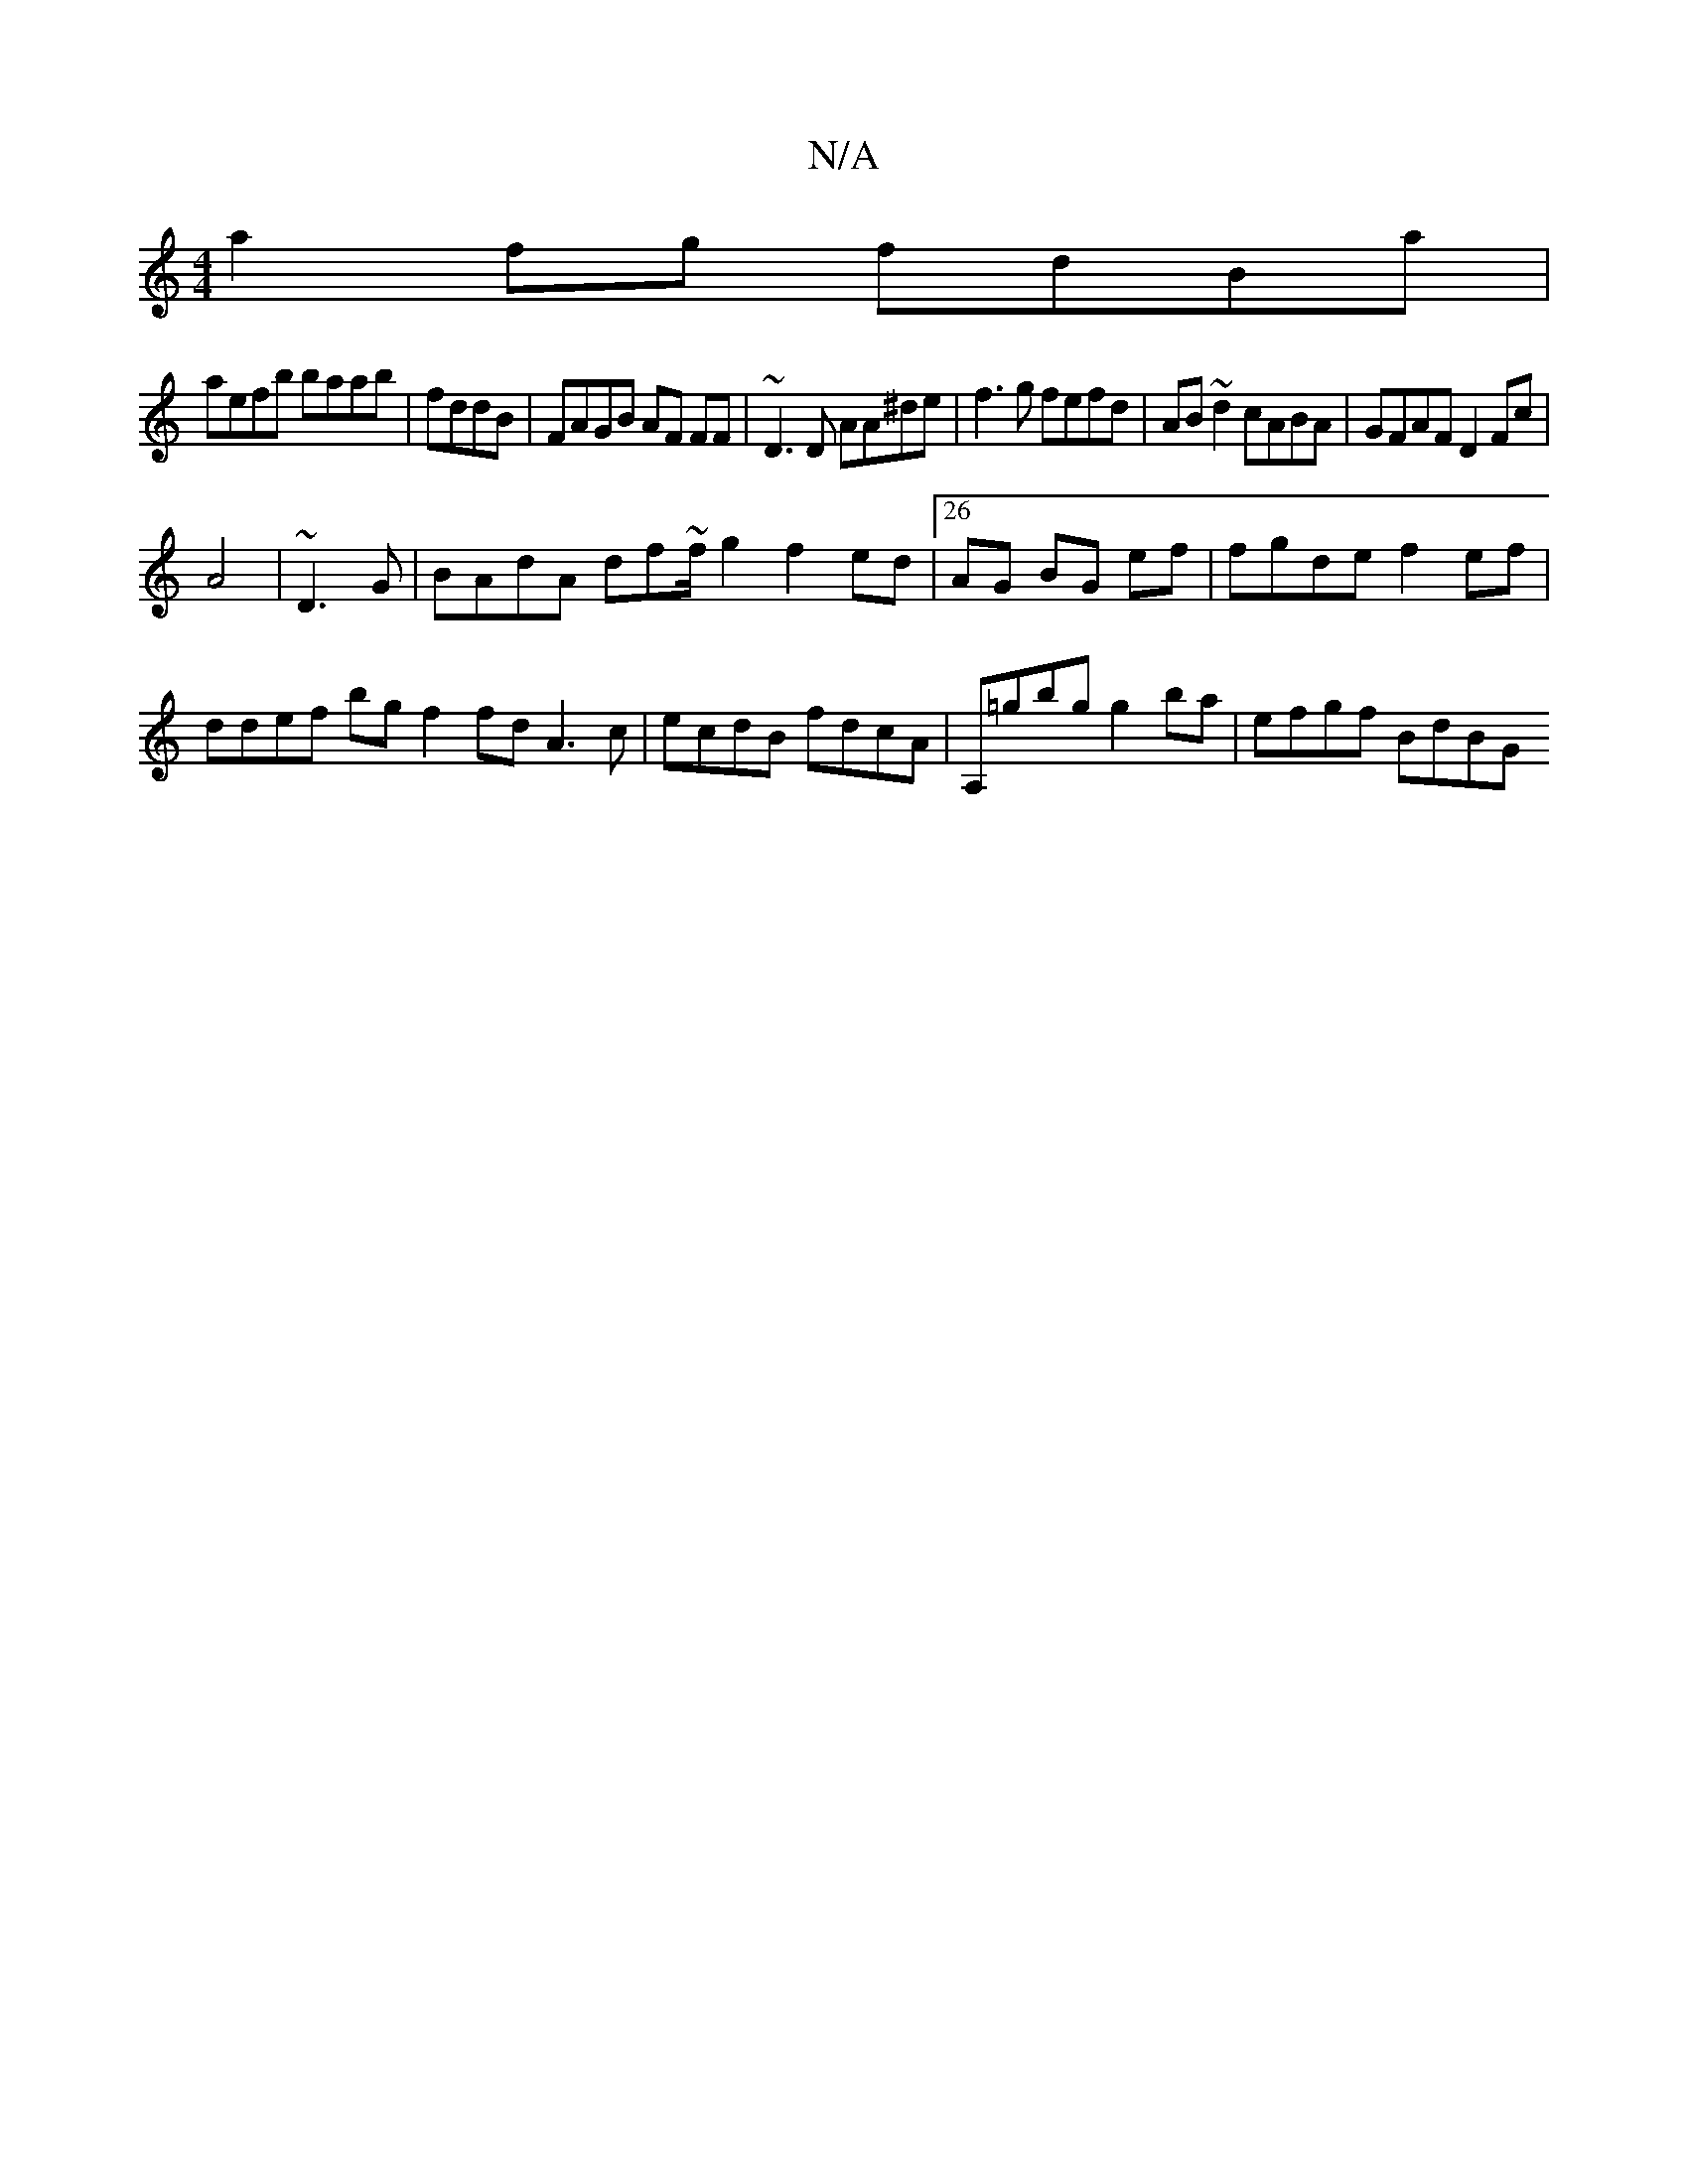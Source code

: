 X:1
T:N/A
M:4/4
R:N/A
K:Cmajor
a2fg fdBa |
aefb baab|fddB | FAGB AF FF | ~D3D AA^de |f3 g fefd | AB~d2 cABA | GFAF D2 Fc |
A4 | ~D3G|BAdA df~f/ g2 f2 ed |26 AG BG ef|fgde f2ef | ddef bg f2 fd A3c | ecdB fdcA| A,=gbg g2ba|efgf BdBG 